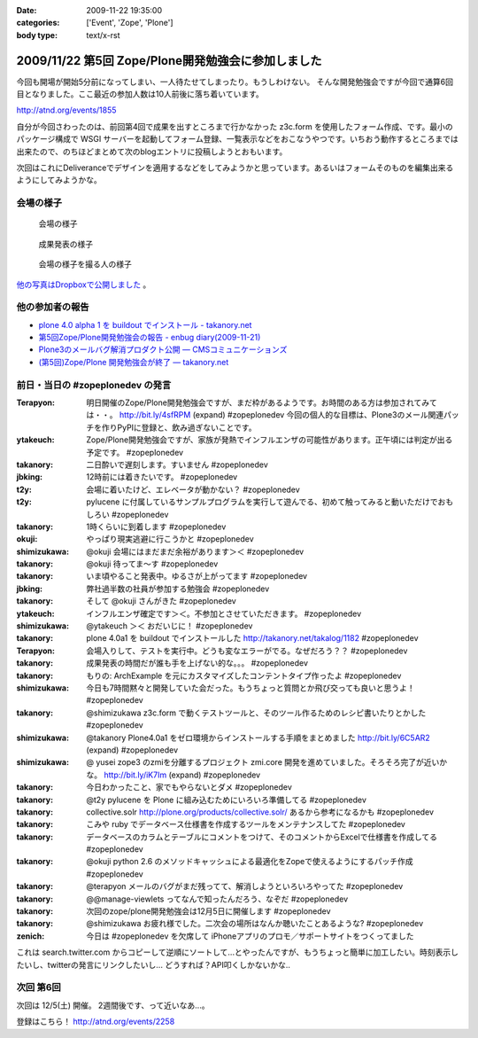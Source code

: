 :date: 2009-11-22 19:35:00
:categories: ['Event', 'Zope', 'Plone']
:body type: text/x-rst

===================================================
2009/11/22 第5回 Zope/Plone開発勉強会に参加しました
===================================================

今回も開場が開始5分前になってしまい、一人待たせてしまったり。もうしわけない。
そんな開発勉強会ですが今回で通算6回目となりました。ここ最近の参加人数は10人前後に落ち着いています。

http://atnd.org/events/1855


自分が今回さわったのは、前回第4回で成果を出すところまで行かなかった z3c.form を使用したフォーム作成、です。最小のパッケージ構成で WSGI サーバーを起動してフォーム登録、一覧表示などをおこなうやつです。いちおう動作するところまでは出来たので、のちほどまとめて次のblogエントリに投稿しようとおもいます。

次回はこれにDeliveranceでデザインを適用するなどをしてみようかと思っています。あるいはフォームそのものを編集出来るようにしてみようかな。

会場の様子
----------

.. figure:: 20091121_zopeplonedev5_1.jpg

  会場の様子

.. figure:: 20091121_zopeplonedev5_2.jpg

  成果発表の様子

.. figure:: 20091121_zopeplonedev5_3.jpg

  会場の様子を撮る人の様子


`他の写真はDropboxで公開しました`_ 。

.. _`他の写真はDropboxで公開しました`: http://www.dropbox.com/gallery/284189/1/2009_11_zopeplonedev?h=25ebd2

他の参加者の報告
----------------

* `plone 4.0 alpha 1 を buildout でインストール - takanory.net`_
* `第5回Zope/Plone開発勉強会の報告 - enbug diary(2009-11-21)`_
* `Plone3のメールバグ解消プロダクト公開 — CMSコミュニケーションズ`_
* `(第5回)Zope/Plone 開発勉強会が終了 — takanory.net`_

.. _`plone 4.0 alpha 1 を buildout でインストール - takanory.net`: http://takanory.net/takalog/1182
.. _`第5回Zope/Plone開発勉強会の報告 - enbug diary(2009-11-21)`: http://enbug.tdiary.net/20091121.html#p01
.. _`Plone3のメールバグ解消プロダクト公開 — CMSコミュニケーションズ`: http://www.cmscom.jp/blog/259
.. _`(第5回)Zope/Plone 開発勉強会が終了 — takanory.net`: http://takanory.net/takalog/1183


前日・当日の #zopeplonedev の発言
----------------------------------

:Terapyon: 明日開催のZope/Plone開発勉強会ですが、まだ枠があるようです。お時間のある方は参加されてみては・・。 http://bit.ly/4sfRPM (expand) #zopeplonedev 今回の個人的な目標は、Plone3のメール関連パッチを作りPyPIに登録と、飲み過ぎないことです。
:ytakeuch: Zope/Plone開発勉強会ですが、家族が発熱でインフルエンザの可能性があります。正午頃には判定が出る予定です。 #zopeplonedev
:takanory: 二日酔いで遅刻します。すいません #zopeplonedev
:jbking: 12時前には着きたいです。 #zopeplonedev
:t2y: 会場に着いたけど、エレベータが動かない？ #zopeplonedev
:t2y: pylucene に付属しているサンプルプログラムを実行して遊んでる、初めて触ってみると動いただけでおもしろい #zopeplonedev
:takanory: 1時くらいに到着します #zopeplonedev
:okuji: やっぱり現実逃避に行こうかと #zopeplonedev
:shimizukawa: @okuji 会場にはまだまだ余裕があります＞＜ #zopeplonedev
:takanory: @okuji 待ってま～す #zopeplonedev
:takanory: いま頃やること発表中。ゆるさが上がってます #zopeplonedev
:jbking: 弊社過半数の社員が参加する勉強会 #zopeplonedev
:takanory: そして @okuji さんがきた #zopeplonedev
:ytakeuch: インフルエンザ確定です＞＜。不参加とさせていただきます。 #zopeplonedev
:shimizukawa: @ytakeuch ＞＜ おだいじに！ #zopeplonedev
:takanory: plone 4.0a1 を buildout でインストールした http://takanory.net/takalog/1182 #zopeplonedev
:Terapyon: 会場入りして、テストを実行中。どうも変なエラーがでる。なぜだろう？？ #zopeplonedev
:takanory: 成果発表の時間だが誰も手を上げない的な。。。 #zopeplonedev
:takanory: もりの: ArchExample を元にカスタマイズしたコンテントタイプ作ったよ #zopeplonedev
:shimizukawa: 今日も7時間黙々と開発していた会だった。もうちょっと質問とか飛び交っても良いと思うよ！ #zopeplonedev
:takanory: @shimizukawa z3c.form で動くテストツールと、そのツール作るためのレシピ書いたりとかした #zopeplonedev
:shimizukawa: @takanory Plone4.0a1 をゼロ環境からインストールする手順をまとめました http://bit.ly/6C5AR2 (expand) #zopeplonedev
:shimizukawa: @ yusei zope3 のzmiを分離するプロジェクト zmi.core 開発を進めていました。そろそろ完了が近いかな。 http://bit.ly/iK7Im (expand) #zopeplonedev
:takanory: 今日わかったこと、家でもやらないとダメ #zopeplonedev
:takanory: @t2y pylucene を Plone に組み込むためにいろいろ準備してる #zopeplonedev
:takanory: collective.solr http://plone.org/products/collective.solr/ あるから参考になるかも #zopeplonedev
:takanory: こみや ruby でデータベース仕様書を作成するツールをメンテナンスしてた #zopeplonedev
:takanory: データベースのカラムとテーブルにコメントをつけて、そのコメントからExcelで仕様書を作成してる #zopeplonedev
:takanory: @okuji python 2.6 のメソッドキャッシュによる最適化をZopeで使えるようにするパッチ作成 #zopeplonedev
:takanory: @terapyon メールのバグがまだ残ってて、解消しようといろいろやってた #zopeplonedev
:takanory: @@manage-viewlets ってなんで知ったんだろう、なぞだ #zopeplonedev
:takanory: 次回のzope/plone開発勉強会は12月5日に開催します #zopeplonedev
:takanory: @shimizukawa お疲れ様でした。二次会の場所はなんか聴いたことあるような? #zopeplonedev
:zenich: 今日は #zopeplonedev を欠席して iPhoneアプリのプロモ／サポートサイトをつくってました


これは search.twitter.com からコピーして逆順にソートして...とやったんですが、もうちょっと簡単に加工したい。時刻表示したいし、twitterの発言にリンクしたいし... どうすれば？API叩くしかないかな..

次回 第6回
-----------

次回は 12/5(土) 開催。 2週間後です、って近いなあ...。

登録はこちら！ http://atnd.org/events/2258


.. :extend type: text/html
.. :extend:

